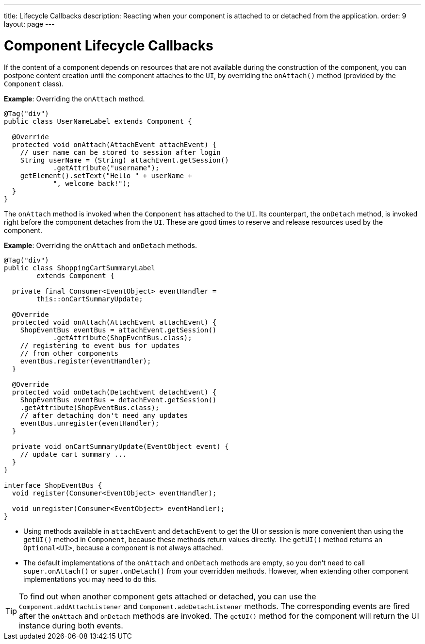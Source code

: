 ---
title: Lifecycle Callbacks
description: Reacting when your component is attached to or detached from the application.
order: 9
layout: page
---

= Component Lifecycle Callbacks

If the content of a component depends on resources that are not available during the construction of the component, you can postpone content creation until the component attaches to the `UI`, by overriding the `onAttach()` method (provided by the `Component` class).

*Example*: Overriding the `onAttach` method.

[source,java]
----
@Tag("div")
public class UserNameLabel extends Component {

  @Override
  protected void onAttach(AttachEvent attachEvent) {
    // user name can be stored to session after login
    String userName = (String) attachEvent.getSession()
            .getAttribute("username");
    getElement().setText("Hello " + userName +
            ", welcome back!");
  }
}
----

The `onAttach` method is invoked when the `Component` has attached to the `UI`. Its counterpart, the `onDetach` method, is invoked right
before the component detaches from the `UI`. These are good times to reserve and release resources used by the component.

*Example*: Overriding the `onAttach` and `onDetach` methods.
[source,java]
----
@Tag("div")
public class ShoppingCartSummaryLabel
        extends Component {

  private final Consumer<EventObject> eventHandler =
        this::onCartSummaryUpdate;

  @Override
  protected void onAttach(AttachEvent attachEvent) {
    ShopEventBus eventBus = attachEvent.getSession()
            .getAttribute(ShopEventBus.class);
    // registering to event bus for updates
    // from other components
    eventBus.register(eventHandler);
  }

  @Override
  protected void onDetach(DetachEvent detachEvent) {
    ShopEventBus eventBus = detachEvent.getSession()
    .getAttribute(ShopEventBus.class);
    // after detaching don't need any updates
    eventBus.unregister(eventHandler);
  }

  private void onCartSummaryUpdate(EventObject event) {
    // update cart summary ...
  }
}

interface ShopEventBus {
  void register(Consumer<EventObject> eventHandler);

  void unregister(Consumer<EventObject> eventHandler);
}
----
* Using methods available in `attachEvent` and `detachEvent` to get the UI or session is more convenient than using the `getUI()` method in `Component`, because these methods return values directly. The `getUI()` method returns an `Optional<UI>`, because a component is not always attached.
* The default implementations of the `onAttach` and `onDetach` methods are empty, so you don't need to call `super.onAttach()` or `super.onDetach()` from your overridden methods. However, when extending other component implementations you may need to do this.

[TIP]
To find out when another component gets attached or detached,
you can use the `Component.addAttachListener` and `Component.addDetachListener` methods. The corresponding events are fired after the `onAttach` and `onDetach` methods are invoked. The `getUI()` method for the component will return the UI instance during both events.
